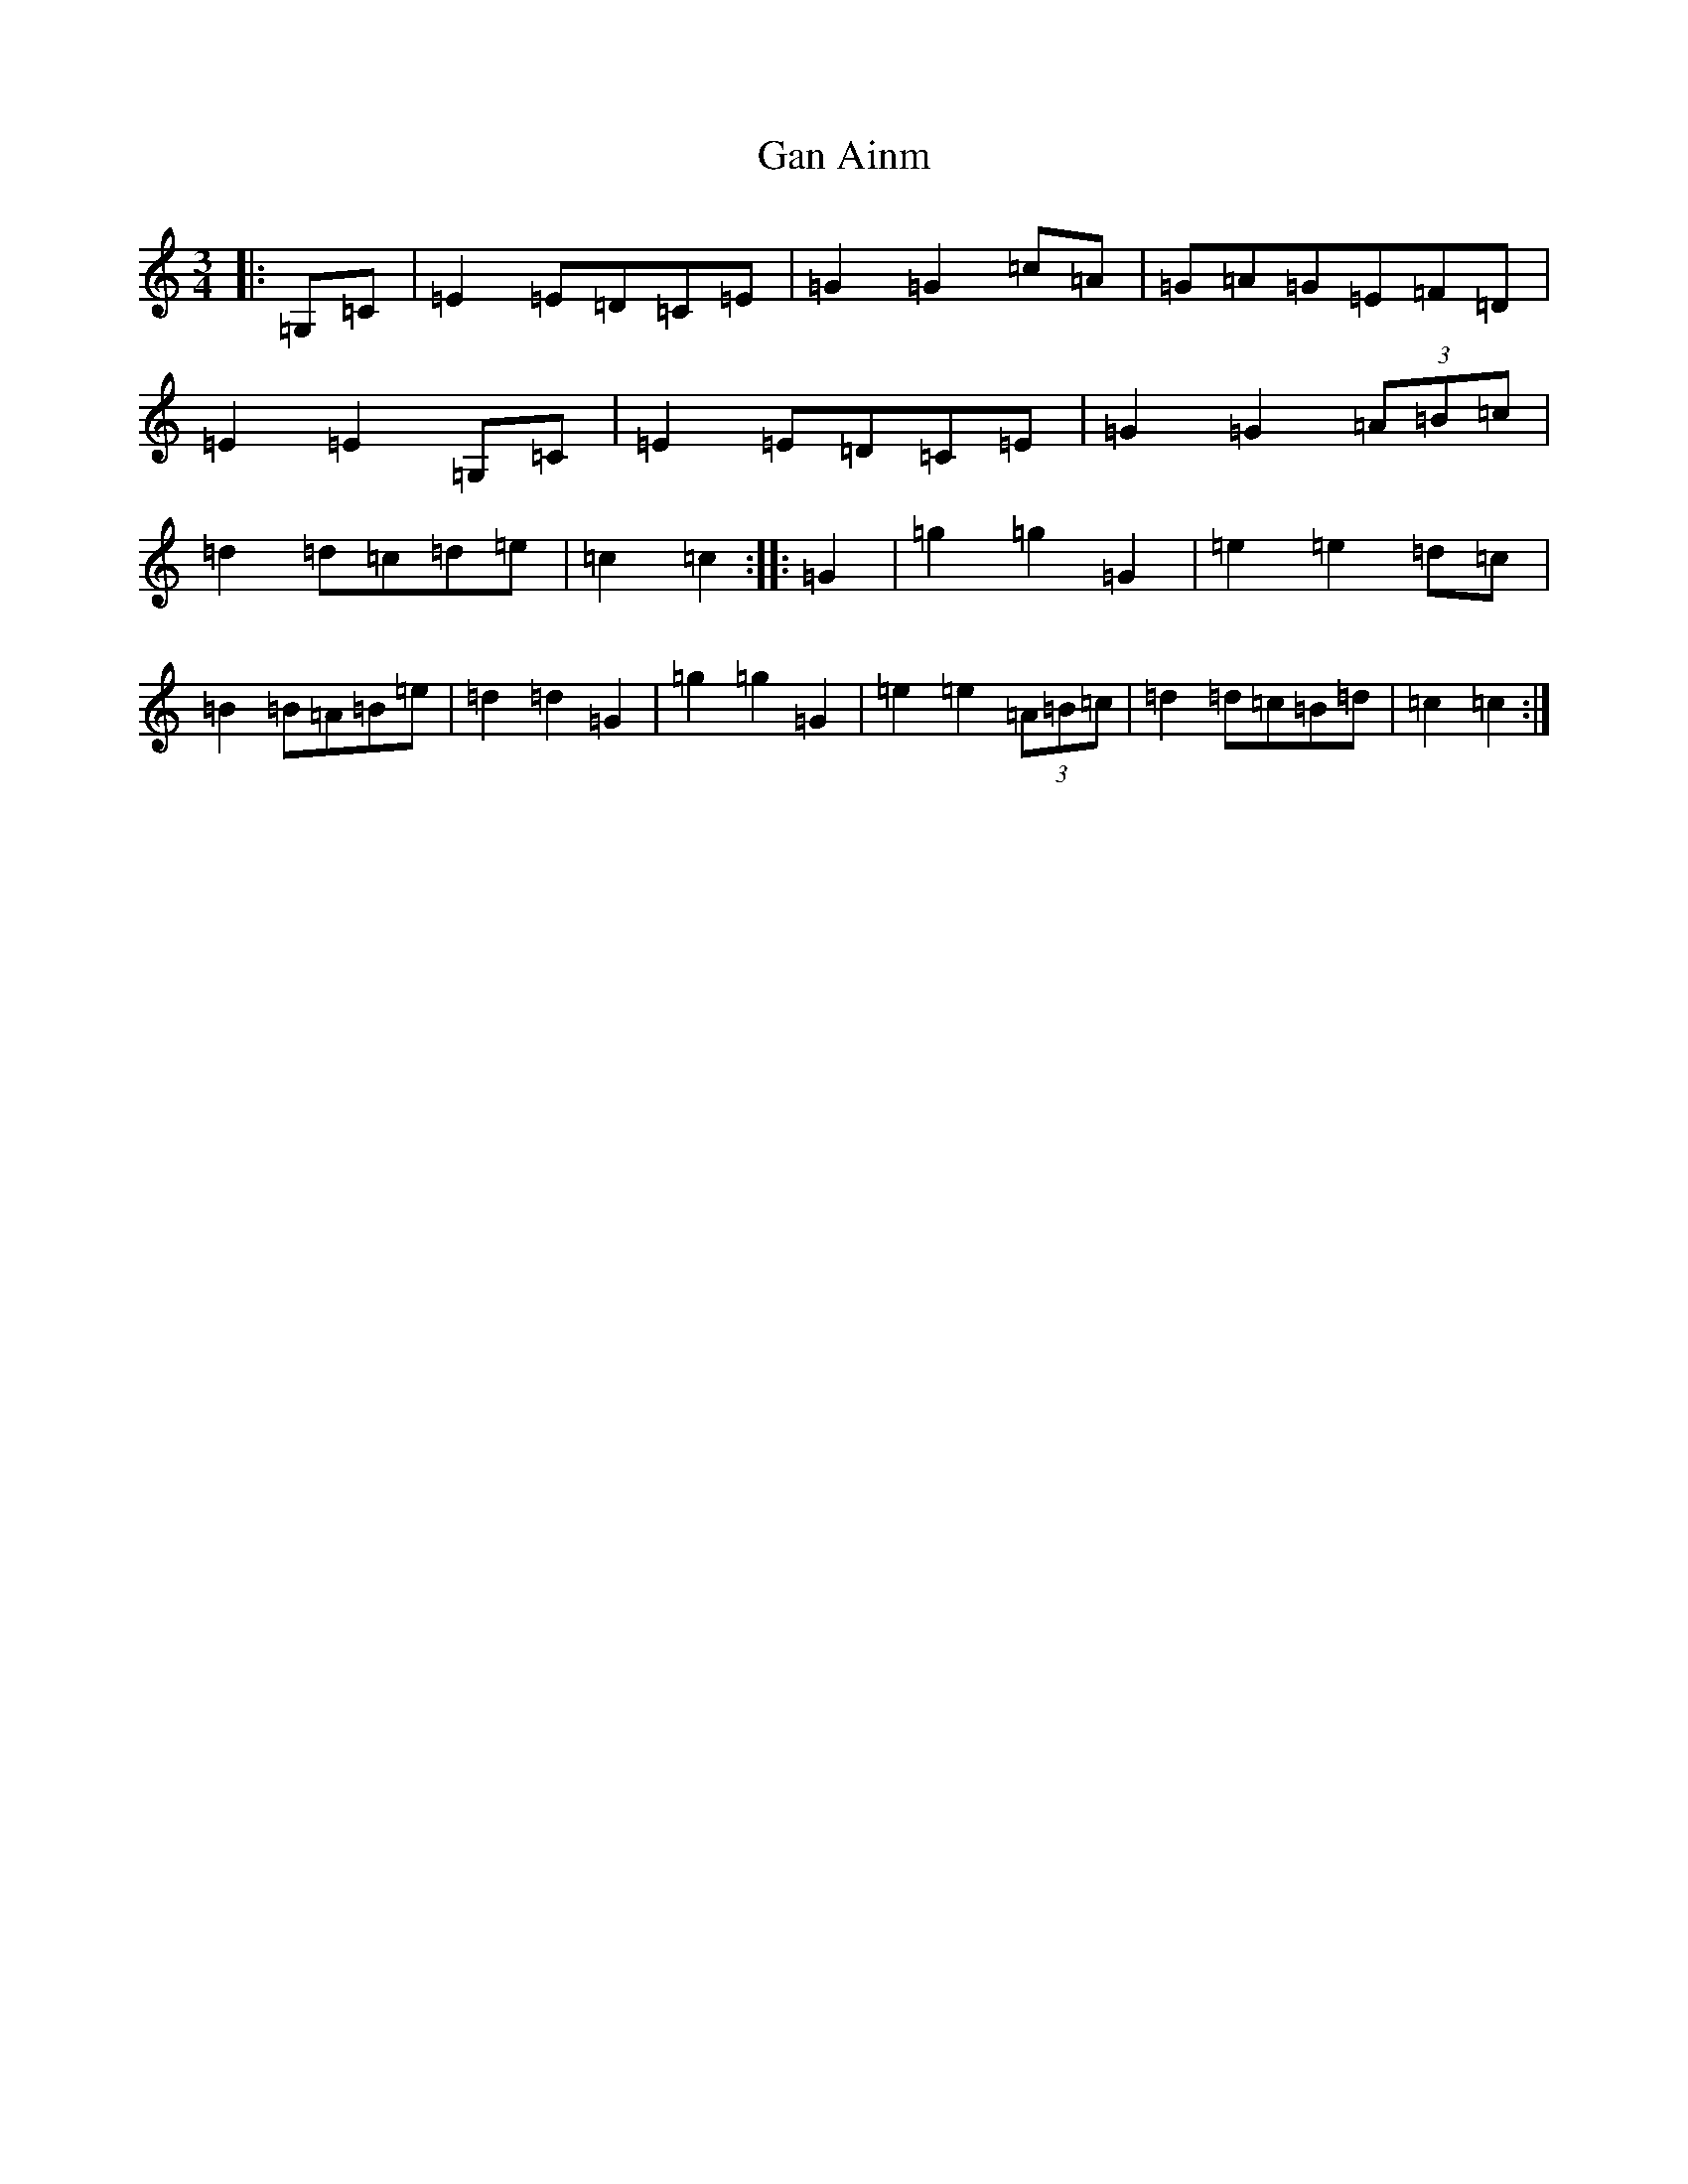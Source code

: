 X: 7575
T: Gan Ainm
S: https://thesession.org/tunes/7134#setting7134
R: mazurka
M:3/4
L:1/8
K: C Major
|:=G,=C|=E2=E=D=C=E|=G2=G2=c=A|=G=A=G=E=F=D|=E2=E2=G,=C|=E2=E=D=C=E|=G2=G2(3=A=B=c|=d2=d=c=d=e|=c2=c2:||:=G2|=g2=g2=G2|=e2=e2=d=c|=B2=B=A=B=e|=d2=d2=G2|=g2=g2=G2|=e2=e2(3=A=B=c|=d2=d=c=B=d|=c2=c2:|